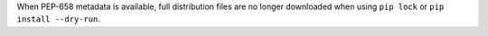 When PEP-658 metadata is available, full distribution files are no longer downloaded when using ``pip lock`` or ``pip install --dry-run``.
